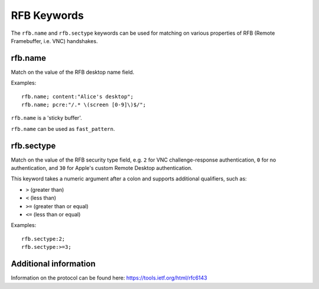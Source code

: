 RFB Keywords
============

The ``rfb.name`` and ``rfb.sectype`` keywords can be used for matching on various properties of
RFB (Remote Framebuffer, i.e. VNC) handshakes.

rfb.name
--------

Match on the value of the RFB desktop name field.

Examples::

  rfb.name; content:"Alice's desktop";
  rfb.name; pcre:"/.* \(screen [0-9]\)$/";

``rfb.name`` is a 'sticky buffer'.

``rfb.name`` can be used as ``fast_pattern``.


rfb.sectype
-----------

Match on the value of the RFB security type field, e.g. ``2`` for VNC challenge-response authentication, ``0`` for no authentication, and ``30`` for Apple's custom Remote Desktop authentication.

This keyword takes a numeric argument after a colon and supports additional qualifiers, such as:

* ``>`` (greater than)
* ``<`` (less than)
* ``>=`` (greater than or equal)
* ``<=`` (less than or equal)

Examples::

  rfb.sectype:2;
  rfb.sectype:>=3;

Additional information
----------------------

Information on the protocol can be found here:
`<https://tools.ietf.org/html/rfc6143>`_
